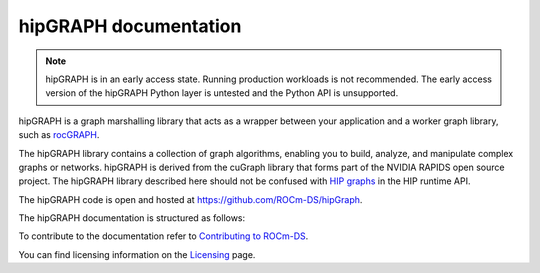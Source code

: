 .. meta::
  :description: hipGRAPH documentation and API reference library
  :keywords: Graph, Graph-algorithms, Graph-analysis, Graph-processing, Complex-networks, rocGraph, hipGraph, cuGraph, NetworkX, GPU, RAPIDS, ROCm-DS

.. _hipgraph:

********************************************************************
hipGRAPH documentation
********************************************************************

.. note::
  hipGRAPH is in an early access state. Running production workloads is not recommended. The early access version of the hipGRAPH Python layer is untested and the Python API is unsupported.

hipGRAPH is a graph marshalling library that acts as a wrapper between your application and a worker graph library, such as `rocGRAPH <https://rocm.docs.amd.com/projects/rocGRAPH/>`_.

The hipGRAPH library contains a collection of graph algorithms, enabling you to build, analyze, and manipulate complex graphs or networks. hipGRAPH is derived from the cuGraph library that forms part of the NVIDIA RAPIDS open source project. The hipGRAPH library described here should not be confused with `HIP graphs <https://rocm.docs.amd.com/projects/HIP/en/latest/how-to/hip_runtime_api/hipgraph.html>`_ in the HIP runtime API.

The hipGRAPH code is open and hosted at `https://github.com/ROCm-DS/hipGraph <https://github.com/ROCm-DS/hipGraph>`_.

The hipGRAPH documentation is structured as follows:

.. grid:: 2
  :gutter: 3

  .. grid-item-card:: Installation

    * :ref:`linux-install`

  .. grid-item-card:: API reference

    * :ref:`C++ API reference <hipgraph-reference>`
    * :ref:`Python API reference <hipgraph-python>`

To contribute to the documentation refer to `Contributing to ROCm-DS  <https://rocm.docs.amd.com/projects/rocm-ds/en/latest/contribute/contributing.html>`_.

You can find licensing information on the `Licensing <https://rocm.docs.amd.com/projects/rocm-ds/en/latest/about/license.html>`_ page.
